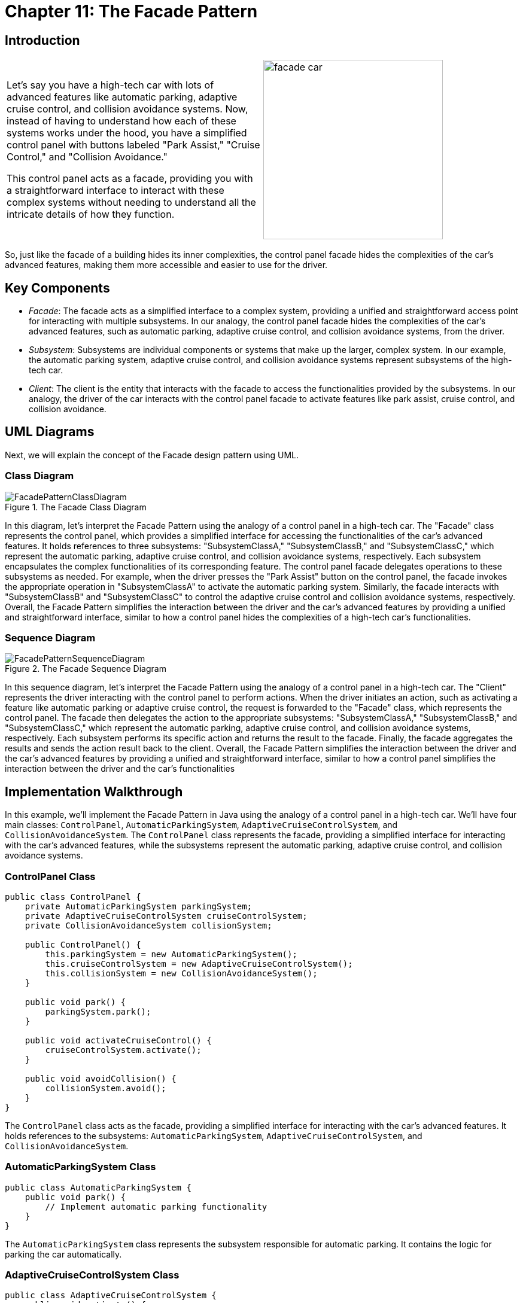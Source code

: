 
= Chapter 11: The Facade Pattern

:imagesdir: ../images/ch11_Facade

== Introduction

[cols="2", frame="none", grid="none"]
|===
| Let's say you have a high-tech car with lots of advanced features like automatic parking, adaptive cruise control, and collision avoidance systems. Now, instead of having to understand how each of these systems works under the hood, you have a simplified control panel with buttons labeled "Park Assist," "Cruise Control," and "Collision Avoidance."

This control panel acts as a facade, providing you with a straightforward interface to interact with these complex systems without needing to understand all the intricate details of how they function.  
|image:facade_car.jpg[width=300, scale=50%]
|===

So, just like the facade of a building hides its inner complexities, the control panel facade hides the complexities of the car's advanced features, making them more accessible and easier to use for the driver.

== Key Components

- _Facade_: The facade acts as a simplified interface to a complex system, providing a unified and straightforward access point for interacting with multiple subsystems. In our analogy, the control panel facade hides the complexities of the car's advanced features, such as automatic parking, adaptive cruise control, and collision avoidance systems, from the driver.
- _Subsystem_: Subsystems are individual components or systems that make up the larger, complex system. In our example, the automatic parking system, adaptive cruise control, and collision avoidance systems represent subsystems of the high-tech car.
- _Client_: The client is the entity that interacts with the facade to access the functionalities provided by the subsystems. In our analogy, the driver of the car interacts with the control panel facade to activate features like park assist, cruise control, and collision avoidance.


== UML Diagrams 
Next, we will explain the concept of the Facade design pattern using UML.

=== Class Diagram
image::FacadePatternClassDiagram.png[title="The Facade Class Diagram"]
In this diagram, let's interpret the Facade Pattern using the analogy of a control panel in a high-tech car. The "Facade" class represents the control panel, which provides a simplified interface for accessing the functionalities of the car's advanced features. It holds references to three subsystems: "SubsystemClassA," "SubsystemClassB," and "SubsystemClassC," which represent the automatic parking, adaptive cruise control, and collision avoidance systems, respectively. Each subsystem encapsulates the complex functionalities of its corresponding feature. The control panel facade delegates operations to these subsystems as needed. For example, when the driver presses the "Park Assist" button on the control panel, the facade invokes the appropriate operation in "SubsystemClassA" to activate the automatic parking system. Similarly, the facade interacts with "SubsystemClassB" and "SubsystemClassC" to control the adaptive cruise control and collision avoidance systems, respectively. Overall, the Facade Pattern simplifies the interaction between the driver and the car's advanced features by providing a unified and straightforward interface, similar to how a control panel hides the complexities of a high-tech car's functionalities.

=== Sequence Diagram
image::FacadePatternSequenceDiagram.png[title="The Facade Sequence Diagram"]
In this sequence diagram, let's interpret the Facade Pattern using the analogy of a control panel in a high-tech car. The "Client" represents the driver interacting with the control panel to perform actions. When the driver initiates an action, such as activating a feature like automatic parking or adaptive cruise control, the request is forwarded to the "Facade" class, which represents the control panel. The facade then delegates the action to the appropriate subsystems: "SubsystemClassA," "SubsystemClassB," and "SubsystemClassC," which represent the automatic parking, adaptive cruise control, and collision avoidance systems, respectively. Each subsystem performs its specific action and returns the result to the facade. Finally, the facade aggregates the results and sends the action result back to the client. Overall, the Facade Pattern simplifies the interaction between the driver and the car's advanced features by providing a unified and straightforward interface, similar to how a control panel simplifies the interaction between the driver and the car's functionalities

== Implementation Walkthrough

In this example, we'll implement the Facade Pattern in Java using the analogy of a control panel in a high-tech car. We'll have four main classes: `ControlPanel`, `AutomaticParkingSystem`, `AdaptiveCruiseControlSystem`, and `CollisionAvoidanceSystem`. The `ControlPanel` class represents the facade, providing a simplified interface for interacting with the car's advanced features, while the subsystems represent the automatic parking, adaptive cruise control, and collision avoidance systems.

=== ControlPanel Class

[source,java]
----
public class ControlPanel {
    private AutomaticParkingSystem parkingSystem;
    private AdaptiveCruiseControlSystem cruiseControlSystem;
    private CollisionAvoidanceSystem collisionSystem;

    public ControlPanel() {
        this.parkingSystem = new AutomaticParkingSystem();
        this.cruiseControlSystem = new AdaptiveCruiseControlSystem();
        this.collisionSystem = new CollisionAvoidanceSystem();
    }

    public void park() {
        parkingSystem.park();
    }

    public void activateCruiseControl() {
        cruiseControlSystem.activate();
    }

    public void avoidCollision() {
        collisionSystem.avoid();
    }
}
----

The `ControlPanel` class acts as the facade, providing a simplified interface for interacting with the car's advanced features. It holds references to the subsystems: `AutomaticParkingSystem`, `AdaptiveCruiseControlSystem`, and `CollisionAvoidanceSystem`.

=== AutomaticParkingSystem Class

[source,java]
----
public class AutomaticParkingSystem {
    public void park() {
        // Implement automatic parking functionality
    }
}
----

The `AutomaticParkingSystem` class represents the subsystem responsible for automatic parking. It contains the logic for parking the car automatically.

=== AdaptiveCruiseControlSystem Class

[source,java]
----
public class AdaptiveCruiseControlSystem {
    public void activate() {
        // Implement adaptive cruise control activation
    }
}
----

The `AdaptiveCruiseControlSystem` class represents the subsystem responsible for adaptive cruise control. It contains the logic for activating the adaptive cruise control system.

=== CollisionAvoidanceSystem Class

[source,java]
----
public class CollisionAvoidanceSystem {
    public void avoid() {
        // Implement collision avoidance functionality
    }
}
----

The `CollisionAvoidanceSystem` class represents the subsystem responsible for collision avoidance. It contains the logic for avoiding collisions.

=== Usage Example

Now, let's see how the classes are used together:

[source,java]
----
public class Main {
    public static void main(String[] args) {
        ControlPanel controlPanel = new ControlPanel();
        
        // Driver uses the control panel to park the car
        controlPanel.park();
        
        // Driver activates adaptive cruise control
        controlPanel.activateCruiseControl();
        
        // Driver activates collision avoidance system
        controlPanel.avoidCollision();
    }
}
----

In this example, we create a `ControlPanel` object representing the control panel in the car. The driver uses the control panel to interact with the car's advanced features, such as parking the car automatically, activating adaptive cruise control, and avoiding collisions.

== Design Considerations

When implementing the Facade Pattern in software development for a control panel in a high-tech car, several design considerations should be taken into account:

* **Simplicity and Usability**: The primary goal of the Facade Pattern is to provide a simplified interface for interacting with a complex system. Designers should prioritize simplicity and usability when designing the facade, ensuring that it hides the complexity of the underlying subsystems and presents a straightforward interface for users.
* **Subsystem Encapsulation**: Subsystems should encapsulate their specific functionalities and complexities, allowing the facade to delegate tasks to them seamlessly. Designers should carefully define the responsibilities and interfaces of each subsystem to maintain modularity and minimize dependencies between subsystems.
* **Flexibility and Extensibility**: The Facade Pattern should allow for flexibility and extensibility in adding new features or modifying existing ones. Designers should ensure that the facade remains open for extension but closed for modification, enabling the addition of new subsystems or features without modifying the existing code.
* **Performance Considerations**: While the Facade Pattern simplifies the interaction with a complex system, designers should consider the performance implications of using the pattern. Facade operations should be efficient and lightweight, minimizing overhead and latency to ensure optimal system performance.
* **Error Handling**: The facade should handle errors gracefully and provide meaningful feedback to users in case of failures or exceptions. Designers should implement robust error-handling mechanisms within the facade to maintain system reliability and user satisfaction.


== Conclusion

The Facade Pattern is a valuable design pattern for simplifying the interaction with complex systems. By providing a unified and straightforward interface, the pattern enhances usability and reduces the cognitive load for users, making it easier to operate and manage the system's advanced features. Additionally, the pattern promotes modularity, maintainability, and flexibility by encapsulating subsystem complexities and minimizing dependencies between components. Overall, the Facade Pattern is a powerful tool for designing intuitive and user-friendly software systems, enabling users to interact with complex functionalities with ease and efficiency.
